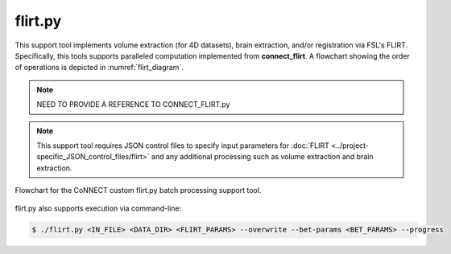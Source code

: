 
flirt.py
========

This support tool implements volume extraction (for 4D datasets), brain extraction, and/or registration via FSL's FLIRT. 
Specifically, this tools supports paralleled computation implemented from **connect_flirt**. A flowchart showing 
the order of operations is depicted in :numref:`flirt_diagram`. 

.. note:: 
    NEED TO PROVIDE A REFERENCE TO CONNECT_FLIRT.py

.. note:: 
    This support tool requires JSON control files to specify input parameters for :doc:`FLIRT <../project-specific_JSON_control_files/flirt>` 
    and any additional processing such as volume extraction and brain extraction. 

.. _flirt_diagram:

.. figure:: ../_images/flirt.png
   :align: center
   :width: 10%
      
   Flowchart for the CoNNECT custom flirt.py batch processing support tool.


.. py:function:: flirt.py(IN_FILE,DATA_DIR,FLIRT_PARAMS,*args,**kwargs)
    
    This function performed FLIRT registration between secondary and/or standard (reference) images. Brain extraction will be 
    performed prior to registration on the input file if bet_params is specified.

    flirt(IN_FILE,DATA_DIR,FLIRT_PARAMS,overwrite=False,bet_params=None,progress=False)

    :param IN_FILE: REQUIRED String or pathlike object to an input NIfTI file.
    :param DATA_DIR: REQUIRED String or pathlike object to the project's data directory (project's 'dataDir' credential)
    :param FLIRT_PARAMS: REQUIRED String or pathlike object to the input file's FLIRT parameter file
    :param overwrite: OPTIONAL overwrite any existing files (default False) 
    :param bet_params: OPTIONAL String or pathlike object to the input file's BET parameter file (default None) 
    :param progress: OPTIONAL operate in verbose mode (default False) 
    :type IN_FILE: str or None or Pathlike object
    :type DATA_DIR: str or None or Pathlike object
    :type FLIRT_PARAMS: str or None or Pathlike object
    :type overwrite: bool
    :type bet_params: str or None or Pathlike object
    :type progress: bool
    :raise Error: If path does not exist.
    :return: None
    :rtype: None


flirt.py also supports execution via command-line:

.. code-block:: shell-session

    $ ./flirt.py <IN_FILE> <DATA_DIR> <FLIRT_PARAMS> --overwrite --bet-params <BET_PARAMS> --progress